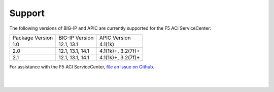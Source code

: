 Support
=======

The following versions of BIG-IP and APIC are currently supported for the F5 ACI ServiceCenter:

+-----------------+-----------------+-------------------+
| Package Version | BIG-IP Version  | APIC Version      |
+-----------------+-----------------+-------------------+
| 1.0             | 12.1, 13.1      | 4.1(1k)           |
+-----------------+-----------------+-------------------+
| 2.0             | 12.1, 13.1, 14.1| 4.1(1k)+, 3.2(7f)+|
+-----------------+-----------------+-------------------+
| 2.1             | 12.1, 13.1, 14.1| 4.1(1k)+, 3.2(7f)+|
+-----------------+-----------------+-------------------+

For assistance with the F5 ACI ServiceCenter, `file an issue on Github <https://github.com/F5Networks/f5-aci-servicecenter/issues>`_.

|

|
